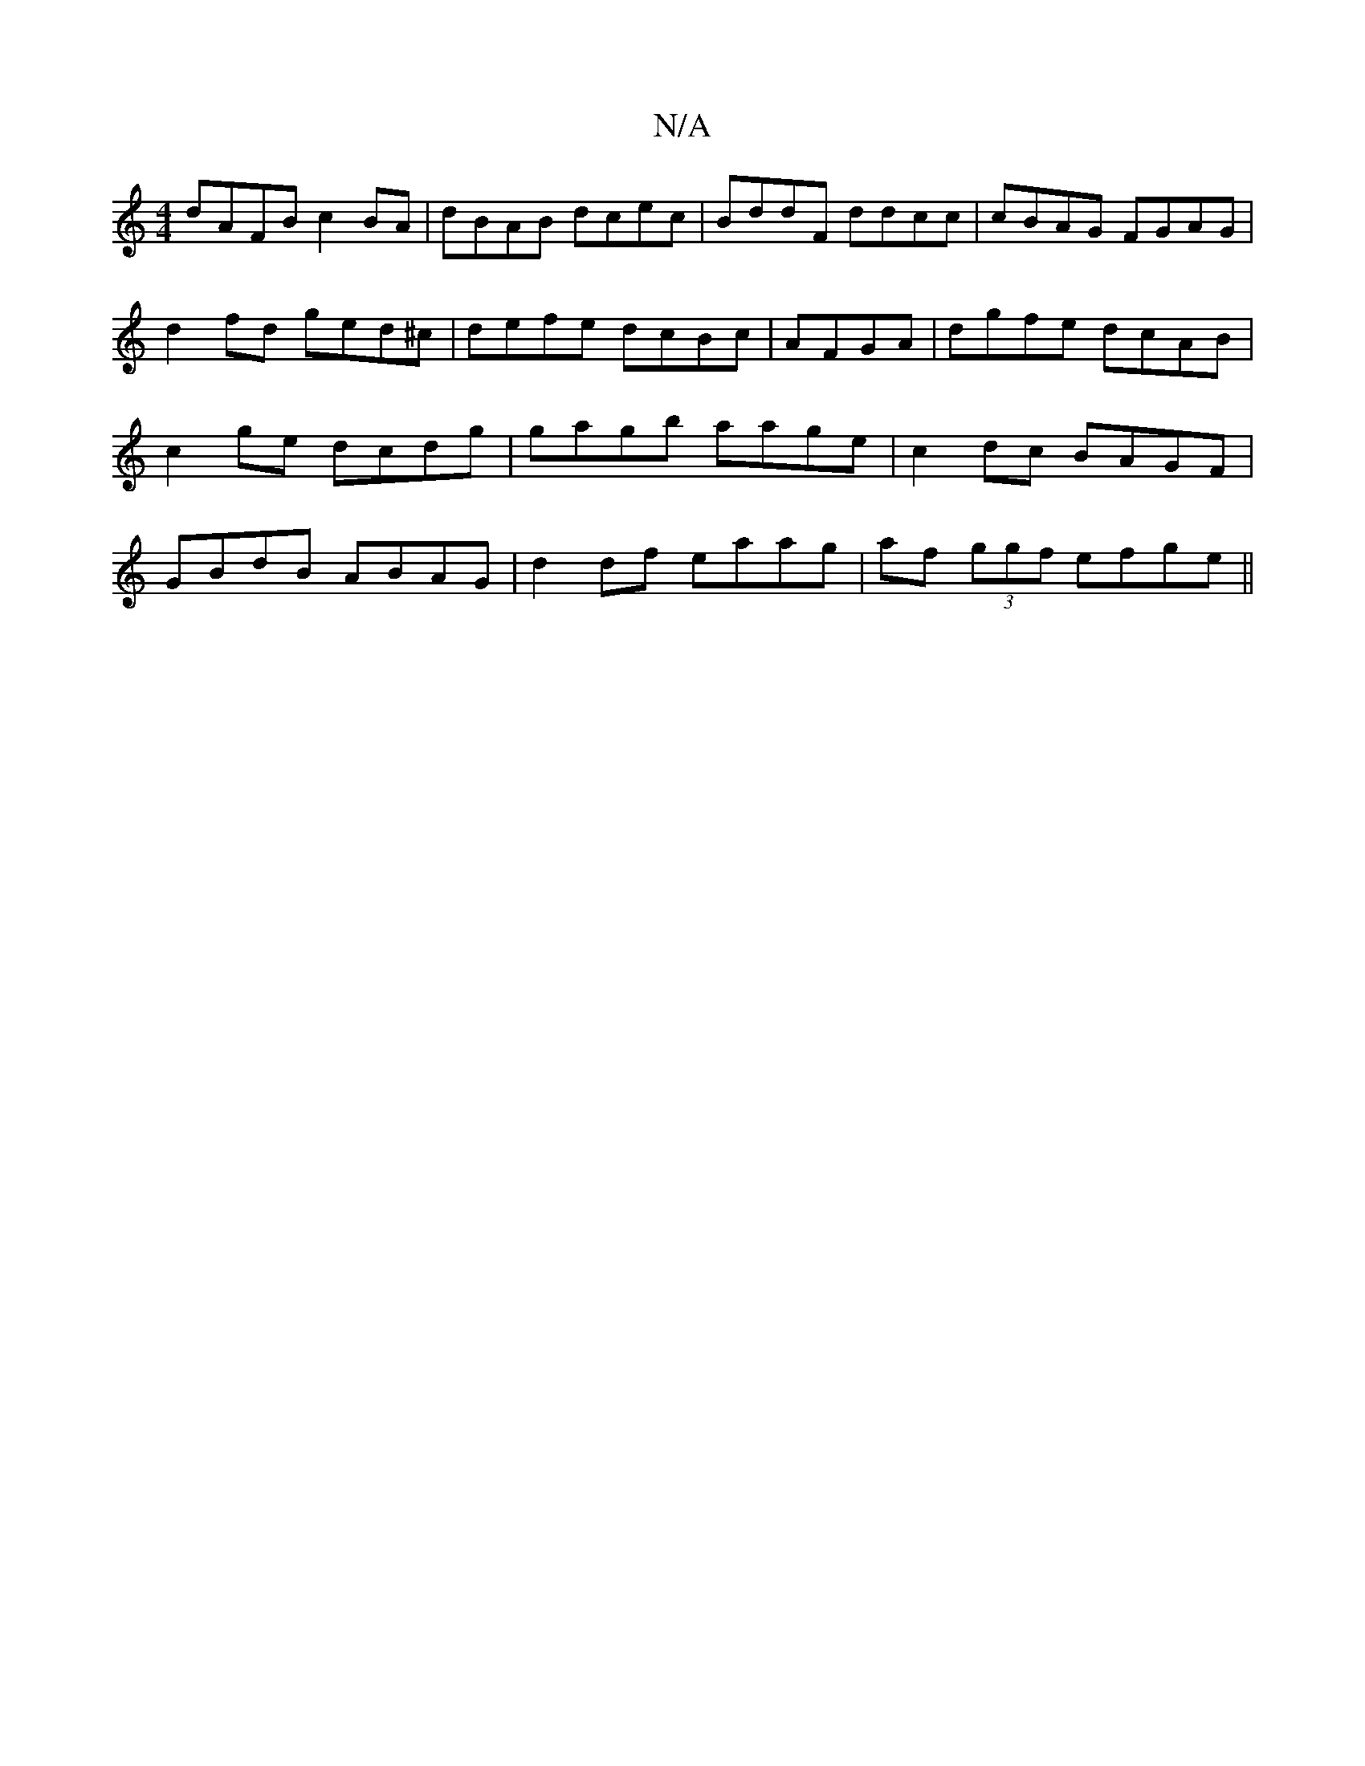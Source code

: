 X:1
T:N/A
M:4/4
R:N/A
K:Cmajor
dAFB c2BA | dBAB dcec | BddF ddcc | cBAG FGAG | d2 fd ged^c|defe dcBc|AFGA|dgfe dcAB|c2ge dcdg|gagb aage|c2dc BAGF | GBdB ABAG | -d2df eaag|af (3ggf efge||

|: g=c/B/cB A>BA | GED DEF | GFd e^fd | f2 